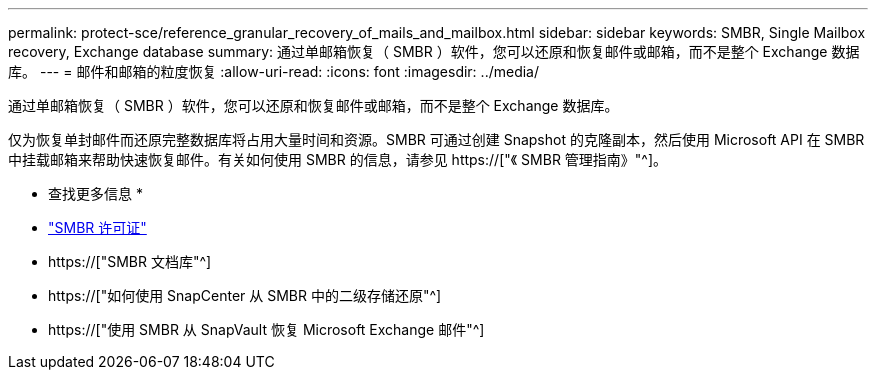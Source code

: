 ---
permalink: protect-sce/reference_granular_recovery_of_mails_and_mailbox.html 
sidebar: sidebar 
keywords: SMBR, Single Mailbox recovery, Exchange database 
summary: 通过单邮箱恢复（ SMBR ）软件，您可以还原和恢复邮件或邮箱，而不是整个 Exchange 数据库。 
---
= 邮件和邮箱的粒度恢复
:allow-uri-read: 
:icons: font
:imagesdir: ../media/


[role="lead"]
通过单邮箱恢复（ SMBR ）软件，您可以还原和恢复邮件或邮箱，而不是整个 Exchange 数据库。

仅为恢复单封邮件而还原完整数据库将占用大量时间和资源。SMBR 可通过创建 Snapshot 的克隆副本，然后使用 Microsoft API 在 SMBR 中挂载邮箱来帮助快速恢复邮件。有关如何使用 SMBR 的信息，请参见 https://["《 SMBR 管理指南》"^]。

* 查找更多信息 *

* link:../install/concept_snapcenter_licenses.html#single-mailbox-recovery-smbr-licenses["SMBR 许可证"^]
* https://["SMBR 文档库"^]
* https://["如何使用 SnapCenter 从 SMBR 中的二级存储还原"^]
* https://["使用 SMBR 从 SnapVault 恢复 Microsoft Exchange 邮件"^]

